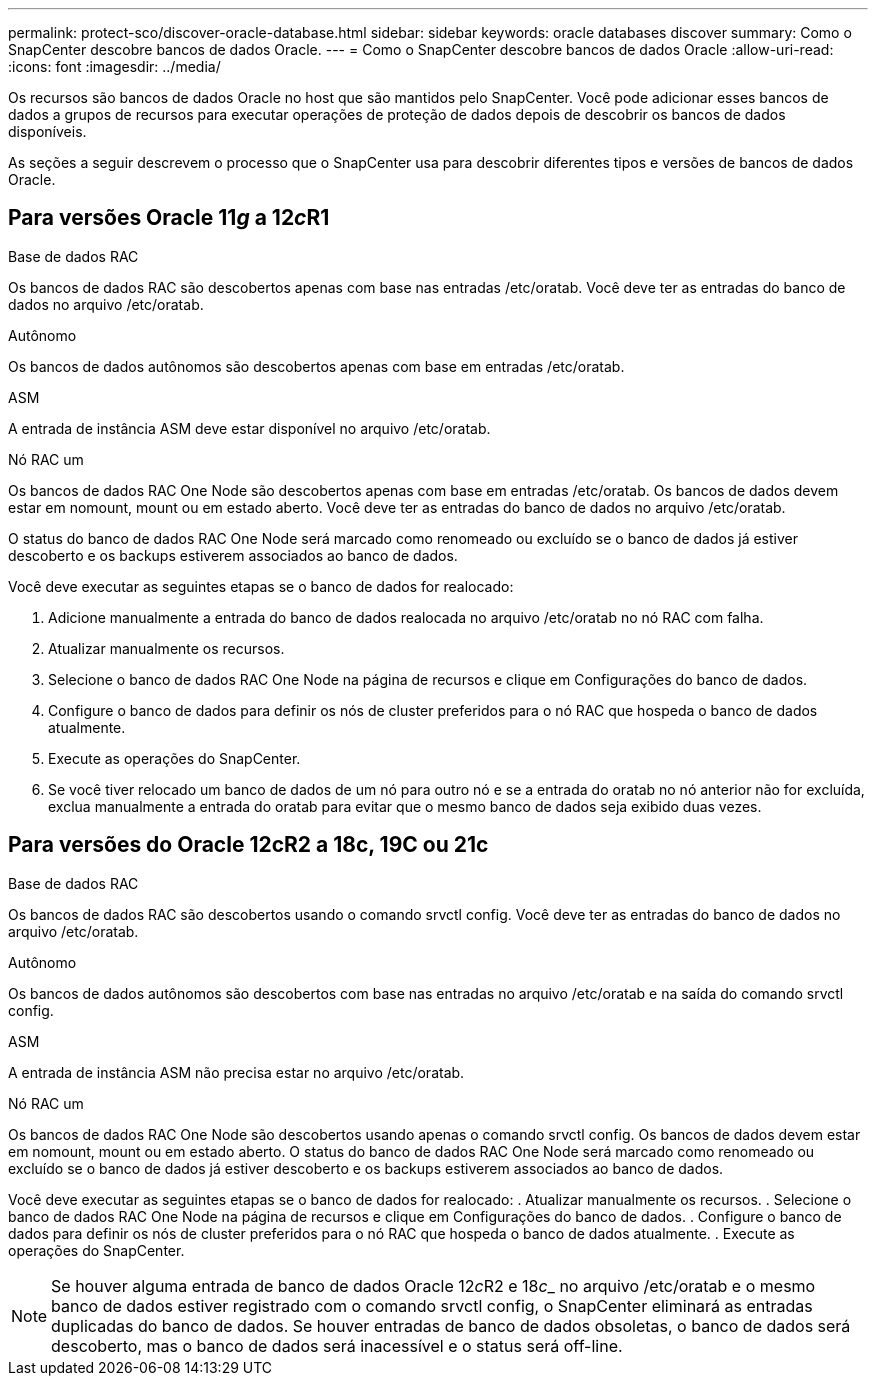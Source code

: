 ---
permalink: protect-sco/discover-oracle-database.html 
sidebar: sidebar 
keywords: oracle databases discover 
summary: Como o SnapCenter descobre bancos de dados Oracle. 
---
= Como o SnapCenter descobre bancos de dados Oracle
:allow-uri-read: 
:icons: font
:imagesdir: ../media/


[role="lead"]
Os recursos são bancos de dados Oracle no host que são mantidos pelo SnapCenter. Você pode adicionar esses bancos de dados a grupos de recursos para executar operações de proteção de dados depois de descobrir os bancos de dados disponíveis.

As seções a seguir descrevem o processo que o SnapCenter usa para descobrir diferentes tipos e versões de bancos de dados Oracle.



== Para versões Oracle 11__g__ a 12__c__R1

.Base de dados RAC
Os bancos de dados RAC são descobertos apenas com base nas entradas /etc/oratab. Você deve ter as entradas do banco de dados no arquivo /etc/oratab.

.Autônomo
Os bancos de dados autônomos são descobertos apenas com base em entradas /etc/oratab.

.ASM
A entrada de instância ASM deve estar disponível no arquivo /etc/oratab.

.Nó RAC um
Os bancos de dados RAC One Node são descobertos apenas com base em entradas /etc/oratab. Os bancos de dados devem estar em nomount, mount ou em estado aberto. Você deve ter as entradas do banco de dados no arquivo /etc/oratab.

O status do banco de dados RAC One Node será marcado como renomeado ou excluído se o banco de dados já estiver descoberto e os backups estiverem associados ao banco de dados.

Você deve executar as seguintes etapas se o banco de dados for realocado:

. Adicione manualmente a entrada do banco de dados realocada no arquivo /etc/oratab no nó RAC com falha.
. Atualizar manualmente os recursos.
. Selecione o banco de dados RAC One Node na página de recursos e clique em Configurações do banco de dados.
. Configure o banco de dados para definir os nós de cluster preferidos para o nó RAC que hospeda o banco de dados atualmente.
. Execute as operações do SnapCenter.
. Se você tiver relocado um banco de dados de um nó para outro nó e se a entrada do oratab no nó anterior não for excluída, exclua manualmente a entrada do oratab para evitar que o mesmo banco de dados seja exibido duas vezes.




== Para versões do Oracle 12cR2 a 18c, 19C ou 21c

.Base de dados RAC
Os bancos de dados RAC são descobertos usando o comando srvctl config. Você deve ter as entradas do banco de dados no arquivo /etc/oratab.

.Autônomo
Os bancos de dados autônomos são descobertos com base nas entradas no arquivo /etc/oratab e na saída do comando srvctl config.

.ASM
A entrada de instância ASM não precisa estar no arquivo /etc/oratab.

.Nó RAC um
Os bancos de dados RAC One Node são descobertos usando apenas o comando srvctl config. Os bancos de dados devem estar em nomount, mount ou em estado aberto. O status do banco de dados RAC One Node será marcado como renomeado ou excluído se o banco de dados já estiver descoberto e os backups estiverem associados ao banco de dados.

Você deve executar as seguintes etapas se o banco de dados for realocado: . Atualizar manualmente os recursos. . Selecione o banco de dados RAC One Node na página de recursos e clique em Configurações do banco de dados. . Configure o banco de dados para definir os nós de cluster preferidos para o nó RAC que hospeda o banco de dados atualmente. . Execute as operações do SnapCenter.


NOTE: Se houver alguma entrada de banco de dados Oracle 12__c__R2 e 18__c___ no arquivo /etc/oratab e o mesmo banco de dados estiver registrado com o comando srvctl config, o SnapCenter eliminará as entradas duplicadas do banco de dados. Se houver entradas de banco de dados obsoletas, o banco de dados será descoberto, mas o banco de dados será inacessível e o status será off-line.
